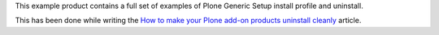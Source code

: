 This example product contains a full set of examples of Plone Generic Setup install profile
and uninstall.

This has been done while writing the `How to make your Plone add-on products uninstall cleanly`__
article.

__ http://blog.keul.it/2013/05/how-to-make-your-plone-add-on-products.html
